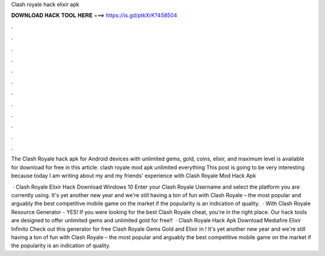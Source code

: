 Clash royale hack elixir apk



𝐃𝐎𝐖𝐍𝐋𝐎𝐀𝐃 𝐇𝐀𝐂𝐊 𝐓𝐎𝐎𝐋 𝐇𝐄𝐑𝐄 ===> https://is.gd/ptkXrK?458504



.



.



.



.



.



.



.



.



.



.



.



.

The Clash Royale hack apk for Android devices with unlimited gems, gold, coins, elixir, and maximum level is available for download for free in this article. clash royale mod apk unlimited everything  This post is going to be very interesting because today I am writing about my and my friends' experience with Clash Royale Mod Hack Apk 

 · Clash Royale Elixir Hack Download Windows 10 Enter your Clash Royale Username and select the platform you are currently using. It's yet another new year and we're still having a ton of fun with Clash Royale – the most popular and arguably the best competitive mobile game on the market if the popularity is an indication of quality.  · With Clash Royale Resource Generator - YES! If you were looking for the best Clash Royale cheat, you're in the right place. Our hack tools are designed to offer unlimited gems and unlimited gold for free!!  · Clash Royale Hack Apk Download Mediafıre Elixir Infinito Check out this generator for free Clash Royale Gems Gold and Elixir in ! It's yet another new year and we're still having a ton of fun with Clash Royale – the most popular and arguably the best competitive mobile game on the market if the popularity is an indication of quality.
